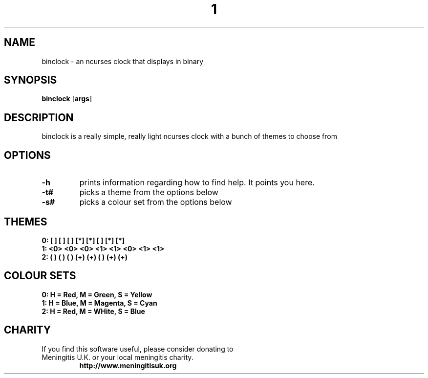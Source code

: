 .TH  1 Binclock
.SH NAME
binclock \- an ncurses clock that displays in binary
.SH SYNOPSIS
.B binclock
.RB [ args ]
.SH DESCRIPTION
binclock is a really simple, really light ncurses clock with a bunch
of themes to choose from
.SH OPTIONS
.TP
.B \-h
prints information regarding how to find help. It points you here.
.TP
.B \-t#
picks a theme from the options below
.TP
.B \-s#
picks a colour set from the options below
.SH THEMES
.TP
.B 0: [ ] [ ] [ ] [*] [*] [ ] [*] [*] 
.TP
.B 1: <0> <0> <0> <1> <1> <0> <1> <1> 
.TP
.B 2: ( ) ( ) ( ) (+) (+) ( ) (+) (+) 
.SH COLOUR SETS
.TP
.B 0: H = Red, M = Green, S = Yellow
.TP
.B 1: H = Blue, M = Magenta, S = Cyan
.TP
.B 2: H = Red, M = WHite, S = Blue
.SH CHARITY
.TP
If you find this software useful, please consider donating to Meningitis U.K. or your local meningitis charity.
.B http://www.meningitisuk.org

